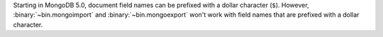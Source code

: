 Starting in MongoDB 5.0, document field names can be prefixed with a
dollar character (``$``). However, :binary:`~bin.mongoimport` and
:binary:`~bin.mongoexport` won't work with field names that are prefixed
with a dollar character.
